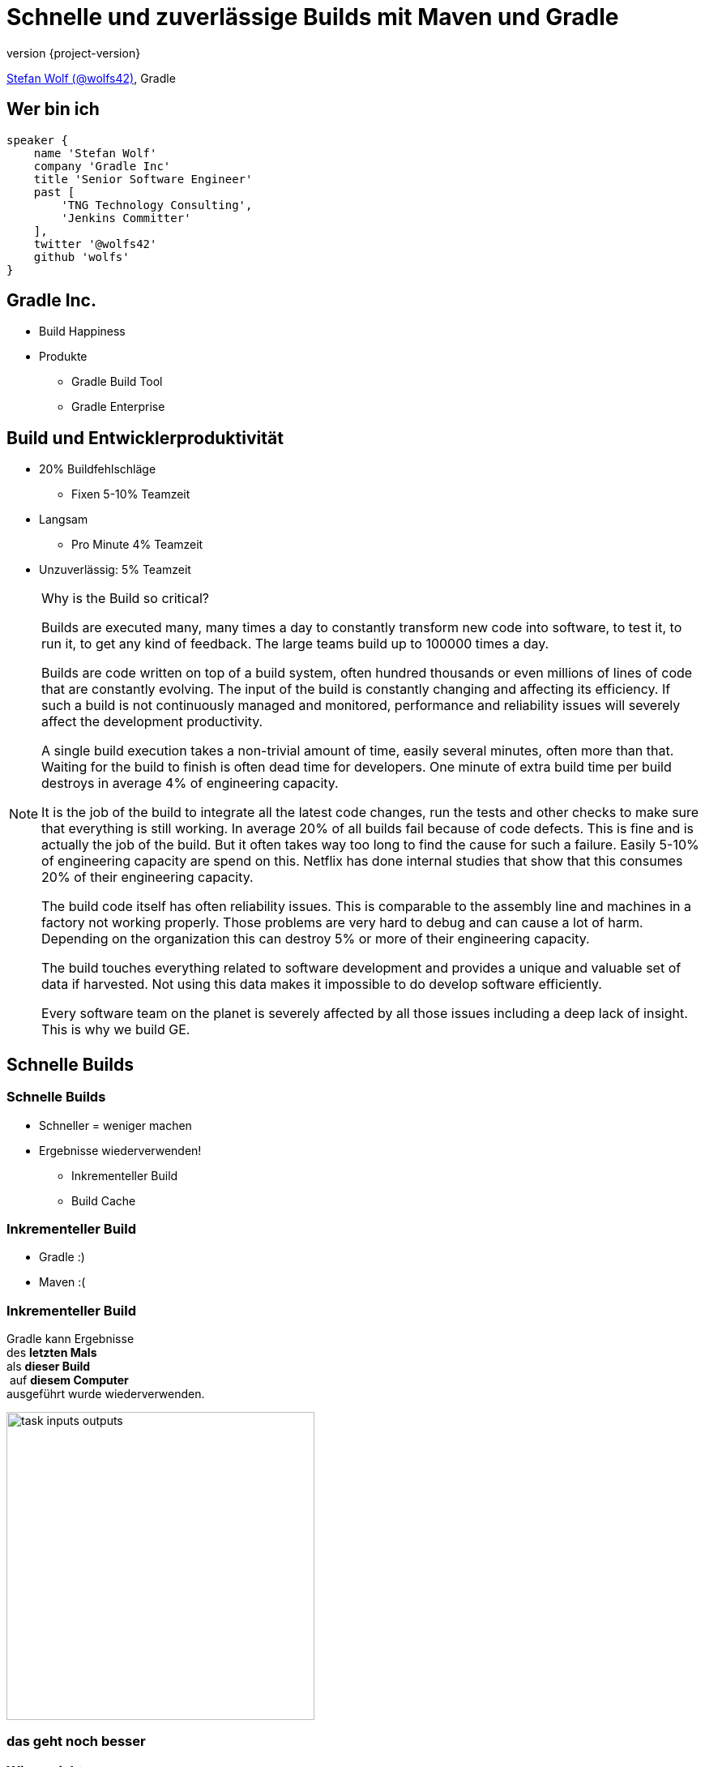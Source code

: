 = Schnelle und zuverlässige Builds mit Maven und Gradle
:title-slide-background-image: title.jpeg
:title-slide-transition: zoom
:title-slide-transition-speed: fast
:revnumber: {project-version}
ifndef::imagesdir[:imagesdir: images]
ifndef::sourcedir[:sourcedir: ../java]
:deckjs_transition: fade
:navigation:
:menu:
:status:

https://twitter.com/wolfs42[Stefan Wolf (@wolfs42)], Gradle

== Wer bin ich

[source,groovy]
----
speaker {
    name 'Stefan Wolf'
    company 'Gradle Inc'
    title 'Senior Software Engineer'
    past [
        'TNG Technology Consulting',
        'Jenkins Committer'
    ],
    twitter '@wolfs42'
    github 'wolfs'
}
----

== Gradle Inc.

* Build Happiness
* Produkte
** Gradle Build Tool
** Gradle Enterprise

== Build und Entwicklerproduktivität

* 20% Buildfehlschläge
  - Fixen 5-10% Teamzeit
* Langsam
  - Pro Minute 4% Teamzeit
* Unzuverlässig: 5% Teamzeit

[NOTE.speaker]
--
Why is the Build so critical?

Builds are executed many, many times a day to constantly transform new code into software, to test it, to run it, to get any kind of feedback. The large teams build up to 100000 times a day.

Builds are code written on top of a build system, often hundred thousands or even millions of lines of code that are constantly evolving. The input of the build is constantly changing and affecting its efficiency. If such a build is not continuously managed and monitored, performance and reliability issues will severely affect the development productivity.

A single build execution takes a non-trivial amount of time, easily several minutes, often more than that. Waiting for the build to finish is often dead time for developers. One minute of extra build time per build destroys in average 4% of engineering capacity.

It is the job of the build to integrate all the latest code changes, run the tests and other checks to make sure that everything is still working. In average 20% of all builds fail because of code defects. This is fine and is actually the job of the build. But it often takes way too long to find the cause for such a failure. Easily 5-10% of engineering capacity are spend on this. Netflix has done internal studies that show that this consumes 20% of their engineering capacity.

The build code itself has often reliability issues. This is comparable to the assembly line and machines in a factory not working properly. Those problems are very hard to debug and can cause a lot of harm. Depending on the organization this can destroy 5% or more of their engineering capacity.

The build touches everything related to software development and provides a unique and valuable set of data if harvested. Not using this data makes it impossible to do develop software efficiently.

Every software team on the planet is severely affected by all those issues including a deep lack of insight. This is why we build GE.
--

== Schnelle Builds
=== Schnelle Builds

* Schneller = weniger machen
* Ergebnisse wiederverwenden!
** Inkrementeller Build
** Build Cache

=== Inkrementeller Build

* Gradle :)
* Maven :(

=== Inkrementeller Build

Gradle kann Ergebnisse +
des *letzten Mals*  +
als *dieser Build* +
 auf *diesem Computer* +
ausgeführt wurde wiederverwenden.

image::task_inputs_outputs.svg[width=380px, height=auto]

=== das geht noch besser

=== Wieso nicht...

von *irgendwann*  +
wenn *irgendein Build* +
 *irgendwo* ausgeführt wurde.

image::build_caching.svg[width=380px, height=auto]

=== Noch besser

* Maven und Gradle

[%notitle]
=== Maven vs. Gradle

image::maven-vs-gradle.png[height=auto]

=== Gradle

[%step]
[source,text]
----
$> gradle --build-cache assemble
:compileJava FROM-CACHE
:processResources
:classes
:jar
:assemble

BUILD SUCCESSFUL
----

=== Gradle

* Stabil für Java, Groovy, Scala, C++ und Swift Projekte
* Kompilieren, Testen und Codeanalyse
* Performantes Backend von Gradle
* Dockerhub: https://hub.docker.com/r/gradle/build-cache-node/[gradle/build-cache-node]

=== Maven

* Eigene Extension
* Release: Anfang März mit Gradle Enterprise 2019.1
  - compile/test-compile und surefire/failsafe plugins

[NOTE.speaker]
--
* Geplant:
  - Unterstützung für weitere häufig verwendete Mojos
  - API zum Annotieren von Inputs/Outputs eigener Mojos
  - SPI um Mojos cacheable zu machen, die nicht von Haus aus unterstützt werden oder deren Source Code nicht geändert werden kann
--

== Zuverlässige Builds

=== Anforderungen

* Daten um Verbesserungen/Verschlechterungen festzustellen
** Entwickler- und CI-Builds
** Zuverlässigkeit
** Geschwindigkeit

=== Was sind Build Scans?

* Aufzeichnung was in einem Build passiert ist
* Permanente und teilbare URLs
* Für Entwickler und Build Master

=== Build Scans - Demo
* https://e.grdev.net/s/37h3dlueevh2s[Build Scan]
* https://e.grdev.net/scans[Scan Liste]
* https://e.grdev.net/scans?tags=local[Entwickler Builds]

[NOTE.speaker]
--
* Navigate to summary, open performance tab, open timeline tab, open plugins view
* Show scan list
* Build categorization via Tags
--

=== Build Scans - Anforderungen

* Maven/Gradle
* Auf scans.gradle.com öffentlich/gratis
** https://scans.gradle.com/s/nq7w6cjm72mak/
** Ohne Build Comparison
* Eigene Gradle Enterprise Instanz

=== Gradle

[source,text]
----
$> gradle build --scan
...
BUILD SUCCESSFUL in 8m 22s
418 actionable tasks: 112 executed, 48 from cache, 258 up-to-date

Publishing build scan...
https://scans.gradle.com/s/lbmn7n4dngqgq
----

=== Maven

* Extension in `.mvn`

[source,text]
----
$> mvn package
...
[INFO] ------------------------------------------------------------------------
[INFO] BUILD SUCCESS
[INFO] ------------------------------------------------------------------------
[INFO] Total time:  26.507 s
[INFO] Finished at: 2019-02-13T18:45:26+01:00
[INFO] ------------------------------------------------------------------------
[INFO]
[INFO] Publishing build scan...
[INFO] https://scans.gradle.com/s/4r5fubfnzjo54
[INFO]
----

=== Performance Dashboard

* Beispiel: Performance Regression
* https://e.grdev.net/scans/performance?list.offset=0&list.size=50&list.sortColumn=startTime&list.sortOrder=desc&search.startTimeMax=1549321199999&search.startTimeMin=1548543600000&search.tags=CI&search.tags=not:RERUN_TESTS&search.tags=master&search.tags=SanityCheck[Letzte Woche]
* https://e.grdev.net/scans/performance?list.offset=0&list.size=50&list.sortColumn=startTime&list.sortOrder=desc&search.startTimeMax=1550080479731&search.startTimeMin=1549475679731&search.tags=CI&search.tags=not:RERUN_TESTS&search.tags=master&search.tags=SanityCheck[Aktuell]

=== Cache Misses

* Eigene Tags für unerwartete Cache Misses
* Beispiel: Gradle Build
  - https://e.grdev.net/scans?list.offset=0&list.size=50&list.sortColumn=startTime&list.sortOrder=desc&search.tags=cache_miss[Alle Cache Misses]
  - https://e.grdev.net/s/asqxkwl6ib46y[Ein Fall]
  - https://e.grdev.net/c/asqxkwl6ib46y/ea6nucbz4bvf6/task-inputs?toggledFileChanges=WyI3Z2hjdWhyb3pscHdtLWZpbGUtaW5wdXQtMCIsIjdnaGN1aHJvemxwd20tMC0wIiwiZmt2dXk3cXlqZ3Rtby1maWxlLWlucHV0LTAiLCJma3Z1eTdxeWpndG1vLTAtMCIsInhqeGRhcnl5emJzeXEtZmlsZS1pbnB1dC0wIiwieGp4ZGFyeXl6YnN5cS0wLTAiXQ#change-xjxdaryyzbsyq-0-0-0[Comparison]

=== Eigene Analysen

* Export API benutzen!
* https://github.com/gradle/build-analysis-demo

image::build-analysis-data-pipeline.png[width=80%, height=auto]

[NOTE.speaker]
--
* Gradle Enterprise wird einige Analysen bekommen
* Gradle Enterprise soll kein BI Tool werden - gute Einsichten out-of-the-box, der Rest via Export API möglich
--

[%notitle]
=== Dashboard

image::build-dashboard.png[height=auto]

[%notitle]
=== Dashboard

image::test-analytics.png[height=auto]

[NOTE.speaker]
--
Über Flaky Test reden.
--

== Vielen Dank!

* Slides: https://wolfs.github.io/talk-developer-productivity-day-2019
* https://gradle.org/training/[]
  - Build Cache Deep Dive
  - Maven + Gradle Enterprise
* https://www.youtube.com/channel/UCvClhveoEjokKIuBAsSjEwQ/videos[Youtube channel]
* Gradle Enterprise: https://gradle.com[]
